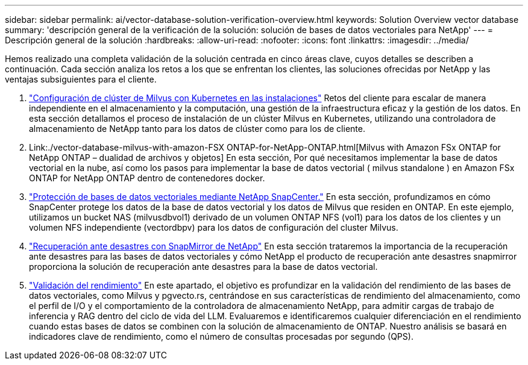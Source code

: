 ---
sidebar: sidebar 
permalink: ai/vector-database-solution-verification-overview.html 
keywords: Solution Overview vector database 
summary: 'descripción general de la verificación de la solución: solución de bases de datos vectoriales para NetApp' 
---
= Descripción general de la solución
:hardbreaks:
:allow-uri-read: 
:nofooter: 
:icons: font
:linkattrs: 
:imagesdir: ../media/


[role="lead"]
Hemos realizado una completa validación de la solución centrada en cinco áreas clave, cuyos detalles se describen a continuación. Cada sección analiza los retos a los que se enfrentan los clientes, las soluciones ofrecidas por NetApp y las ventajas subsiguientes para el cliente.

. link:./vector-database-milvus-cluster-setup.html["Configuración de clúster de Milvus con Kubernetes en las instalaciones"]
Retos del cliente para escalar de manera independiente en el almacenamiento y la computación, una gestión de la infraestructura eficaz y la gestión de los datos. En esta sección detallamos el proceso de instalación de un clúster Milvus en Kubernetes, utilizando una controladora de almacenamiento de NetApp tanto para los datos de clúster como para los de cliente.
. Link:./vector-database-milvus-with-amazon-FSX ONTAP-for-NetApp-ONTAP.html[Milvus with Amazon FSx ONTAP for NetApp ONTAP – dualidad de archivos y objetos] En esta sección, Por qué necesitamos implementar la base de datos vectorial en la nube, así como los pasos para implementar la base de datos vectorial ( milvus standalone ) en Amazon FSx ONTAP for NetApp ONTAP dentro de contenedores docker.
. link:./vector-database-protection-using-snapcenter.html["Protección de bases de datos vectoriales mediante NetApp SnapCenter."]
En esta sección, profundizamos en cómo SnapCenter protege los datos de la base de datos vectorial y los datos de Milvus que residen en ONTAP. En este ejemplo, utilizamos un bucket NAS (milvusdbvol1) derivado de un volumen ONTAP NFS (vol1) para los datos de los clientes y un volumen NFS independiente (vectordbpv) para los datos de configuración del cluster Milvus.
. link:./vector-database-disaster-recovery-using-netapp-snapmirror.html["Recuperación ante desastres con SnapMirror de NetApp"]
En esta sección trataremos la importancia de la recuperación ante desastres para las bases de datos vectoriales y cómo NetApp el producto de recuperación ante desastres snapmirror proporciona la solución de recuperación ante desastres para la base de datos vectorial.
. link:./vector-database-performance-validation.html["Validación del rendimiento"]
En este apartado, el objetivo es profundizar en la validación del rendimiento de las bases de datos vectoriales, como Milvus y pgvecto.rs, centrándose en sus características de rendimiento del almacenamiento, como el perfil de I/O y el comportamiento de la controladora de almacenamiento NetApp, para admitir cargas de trabajo de inferencia y RAG dentro del ciclo de vida del LLM. Evaluaremos e identificaremos cualquier diferenciación en el rendimiento cuando estas bases de datos se combinen con la solución de almacenamiento de ONTAP. Nuestro análisis se basará en indicadores clave de rendimiento, como el número de consultas procesadas por segundo (QPS).

